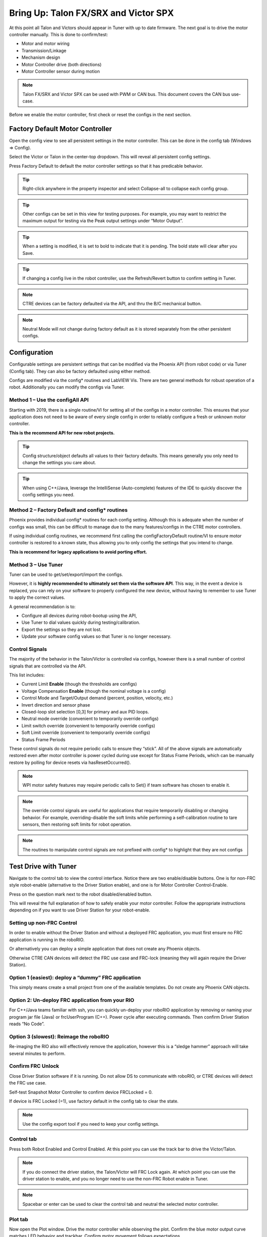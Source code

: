 ﻿.. _ch13_MC:

Bring Up: Talon FX/SRX and Victor SPX
=====================================

At this point all Talon and Victors should appear in Tuner with up to date firmware.  The next goal is to drive the motor controller manually.  
This is done to confirm/test:

- Motor and motor wiring 
- Transmission/Linkage
- Mechanism design
- Motor Controller drive (both directions)
- Motor Controller sensor during motion

.. note:: Talon FX/SRX and Victor SPX can be used with PWM or CAN bus. This document covers the CAN bus use-case.


Before we enable the motor controller, first check or reset the configs in the next section.


Factory Default Motor Controller
~~~~~~~~~~~~~~~~~~~~~~~~~~~~~~~~~~~~~~~~~~~~~~~~~~~~~~~~~~~~~~~~~~~~~~~~~~~~~~~~~~~~~~
Open the config view to see all persistent settings in the motor controller.
This can be done in the config tab (Windows => Config).

Select the Victor or Talon in the center-top dropdown.  This will reveal all persistent config settings.  

Press Factory Default to default the motor controller settings so that it has predicable behavior.  

.. image:: img/bring-16.png

.. tip:: Right-click anywhere in the property inspector and select Collapse-all to collapse each config group.

.. tip:: Other configs can be set in this view for testing purposes. For example, you may want to restrict the maximum output for testing via the Peak output settings under “Motor Output”.

.. tip:: When a setting is modified, it is set to bold to indicate that it is pending.  The bold state will clear after you Save.

.. tip:: If changing a config live in the robot controller, use the Refresh/Revert button to confirm setting in Tuner.

.. note:: CTRE devices can be factory defaulted via the API, and thru the B/C mechanical button.

.. note:: Neutral Mode will not change during factory default as it is stored separately from the other persistent configs.


Configuration
~~~~~~~~~~~~~~~~~~~~~~~~~~~~~~~~~~~~~~~~~~~~~~~~~~~~~~~~~~~~~~~~~~~~~~~~~~~~~~~~~~~~~~

Configurable settings are persistent settings that can be modified via the Phoenix API (from robot code) or via Tuner (Config tab).  They can also be factory defaulted using either method.

Configs are modified via the config* routines and LabVIEW Vis.  There are two general methods for robust operation of a robot.  Additionally you can modify the configs via Tuner.


Method 1 – Use the configAll API
------------------------------------------------------

Starting with 2019, there is a single routine/VI for setting all of the configs in a motor controller.
This ensures that your application does not need to be aware of every single config in order to reliably configure a fresh or unknown motor controller.  

**This is the recommend API for new robot projects.**

.. tip:: Config structure/object defaults all values to their factory defaults.  This means generally you only need to change the settings you care about.

.. tip:: When using C++/Java, leverage the IntelliSense (Auto-complete) features of the IDE to quickly discover the config settings you need.

Method 2 – Factory Default and config* routines
------------------------------------------------------
Phoenix provides individual config* routines for each config setting.
Although this is adequate when the number of configs was small, this can be difficult to manage due to the many features/configs in the CTRE motor controllers.

If using individual config routines, we recommend first calling the configFactoryDefault routine/VI to ensure motor controller is restored to a known state, thus allowing you to only config the settings that you intend to change.

**This is recommend for legacy applications to avoid porting effort.**

Method 3 – Use Tuner
------------------------------------------------------
Tuner can be used to get/set/export/import the configs.  

However, it is **highly recommended to ultimately set them via the software API**.  This way, in the event a device is replaced, you can rely on your software to properly configured the new device, without having to remember to use Tuner to apply the correct values.

A general recommendation is to:

- Configure all devices during robot-bootup using the API, 
- Use Tuner to dial values quickly during testing/calibration.  
- Export the settings so they are not lost.
- Update your software config values so that Tuner is no longer necessary.

Control Signals
------------------------------------------------------

The majority of the behavior in the Talon/Victor is controlled via configs, however there is a small number of control signals that are controlled via the API.  

This list includes:

- Current Limit **Enable** (though the thresholds are configs)
- Voltage Compensation **Enable** (though the nominal voltage is a config)
- Control Mode and Target/Output demand (percent, position, velocity, etc.)
- Invert direction and sensor phase
- Closed-loop slot selection [0,3] for primary and aux PID loops.
- Neutral mode override (convenient to temporarily override configs) 
- Limit switch override (convenient to temporarily override configs)
- Soft Limit override (convenient to temporarily override configs)
- Status Frame Periods

These control signals do not require periodic calls to ensure they “stick”.  All of the above signals are automatically restored even after motor controller is power cycled during use except for Status Frame Periods, which can be manually restore by polling for device resets via hasResetOccurred().

.. note:: WPI motor safety features may require periodic calls to Set() if team software has chosen to enable it.

.. note:: The override control signals are useful for applications that require temporarily disabling or changing behavior.  For example, overriding-disable the soft limits while performing a self-calibration routine to tare sensors, then restoring soft limits for robot operation.

.. note:: The routines to manipulate control signals are not prefixed with config* to highlight that they are not configs



Test Drive with Tuner
~~~~~~~~~~~~~~~~~~~~~~~~~~~~~~~~~~~~~~~~~~~~~~~~~~~~~~~~~~~~~~~~~~~~~~~~~~~~~~~~~~~~~~

Navigate to the control tab to view the control interface.  Notice there are two enable/disable buttons.  One is for non-FRC style robot-enable (alternative to the Driver Station enable), and one is for Motor Controller Control-Enable.

Press on the question mark next to the robot disabled/enabled button.

.. image:: img/bring-17.png

This will reveal the full explanation of how to safely enable your motor controller.
Follow the appropriate instructions depending on if you want to use Driver Station for your robot-enable.

.. image:: img/bring-18.png

Setting up non-FRC Control
------------------------------------------------------
In order to enable without the Driver Station and without a deployed FRC application, you must first ensure no FRC application is running in the roboRIO.  

Or alternatively you can deploy a simple application that does not create any Phoenix objects. 

Otherwise CTRE CAN devices will detect the FRC use case and FRC-lock (meaning they will again require the Driver Station).


Option 1 (easiest):  deploy a “dummy” FRC application 
------------------------------------------------------
This simply means create a small project from one of the available templates.
Do not create any Phoenix CAN objects.




Option 2: Un-deploy FRC application from your RIO
------------------------------------------------------
For C++/Java teams familiar with ssh, you can quickly un-deploy your roboRIO application by removing or naming your program jar file (Java) or frcUserProgram (C++). Power cycle after executing commands.  Then confirm Driver Station reads “No Code”.

.. image:: img/bring-19.png

Option 3 (slowest): Reimage the roboRIO
------------------------------------------------------
Re-imaging the RIO also will effectively remove the application, however this is a “sledge hammer” approach will take several minutes to perform.

.. _frc-unlock:

Confirm FRC Unlock 
------------------------------------------------------
Close Driver Station software if it is running.  Do not allow DS to communicate with roboRIO, or CTRE devices will detect the FRC use case.

Self-test Snapshot Motor Controller to confirm device FRCLocked = 0.

If device is FRC Locked (=1), use factory default in the config tab to clear the state.

.. note:: Use the config export tool if you need to keep your config settings.
 
.. image:: img/bring-20.png

 
Control tab
------------------------------------------------------

Press both Robot Enabled and Control Enabled.  
At this point you can use the track bar to drive the Victor/Talon.

.. note:: If you do connect the driver station, the Talon/Victor will FRC Lock again.  At which point you can use the driver station to enable, and you no longer need to use the non-FRC Robot enable in Tuner.

.. note:: Spacebar or enter can be used to clear the control tab and neutral the selected motor controller.

.. image:: img/bring-21.png

Plot tab
------------------------------------------------------

Now open the Plot window.  Drive the motor controller while observing the plot.  
Confirm the blue motor output curve matches LED behavior and trackbar.
Confirm motor movement follows expectations.

.. note:: Press the Plot enable button to effectively pause the plot for review

.. note:: Use the Zoom buttons to select whether the mouse adjust the Y or X axis.

.. note:: If using a Victor SPX, current-draw will always read zero (SPX does not have current-measurement features).

.. image:: img/bring-22.png

.. tip:: Plot can be used anytime, regardless of what is commanding the motor controller (FRC or non-FRC).

Test Drive with Robot Controller
~~~~~~~~~~~~~~~~~~~~~~~~~~~~~~~~~~~~~~~~~~~~~~~~~~~~~~~~~~~~~~~~~~~~~~~~~~~~~~~~~~~~~~

Next we will create control software in the roboRIO.  Currently this is necessary for more advanced control.  This is also required for controlling your robot during competition.

.. tip:: The latest version of Tuner allows for testing most closed-loop control modes without writing software.

Java: Sample driving code
------------------------------------------------------
Below is a simple example that reads the Joystick and drives the Talon

.. code-block:: java

  package frc.robot;
  
  import com.ctre.phoenix.motorcontrol.ControlMode;
  import com.ctre.phoenix.motorcontrol.can.TalonSRX;
  
  import edu.wpi.first.wpilibj.Joystick;
  import edu.wpi.first.wpilibj.TimedRobot;
  
  public class Robot extends TimedRobot {
    TalonSRX _talon0 = new TalonSRX(0); // Change '0' to match device ID in Tuner.  Use VictorSPX for Victor SPXs
    Joystick _joystick = new Joystick(0);
  
    @Override
    public void teleopPeriodic() {
      double stick = _joystick.getRawAxis(1);
      _talon0.set(ControlMode.PercentOutput, stick);
    }
  }

.. tip:: Image below can be dragged/dropped into LabVIEW editor.

.. image:: img/mc-lv-1.png

Deploy the project, and confirm success.  

.. note:: WPI's terminal output may read “Build” successful despite the project was deployed.

.. image:: img/bring-23.png

.. note:: Before you enable the DS, spin the Joystick axis so it reaches the X and Y extremities are reached.  USB Gamepads calibrate on-the-fly so if the Gamepad was just inserted into the DS, it likely has not auto detected the max mechanical range of the sticks.

.. note:: Make sure joystick is detected by the DS before enabling.

.. note:: getRawAxis may not return a positive value on forward-stick.  Confirm this by watching Talon/Victor LED.  Green suggests a positive output. 

Enable the Driver Station and confirm: 

• motor drive in both directions using gamepad stick.
• motor controller LEDs show green for forward and red for reverse

Disable Driver Station after finished testing.

.. note:: If the LED is solid orange than use Tuner to determine the cause.  Self-test Snapshot will report the current state of the motor controller (do this while troubleshooting).  Confirm firmware is up to date.






Open-Loop Features
~~~~~~~~~~~~~~~~~~~~~~~~~~~~~~~~~~~~~~~~~~~~~~~~~~~~~~~~~~~~~~~~~~~~~~~~~~~~~~~~~~~~~~


After some rudimentary testing, you will likely need to configure several open-loop features of the Talon SRX and Victor SPX.  

.. note:: We recommend configuring Inverts and Followers first.


Inverts
------------------------------------------------------
To determine the desired invert of our motor controller, we will add two more lines of call.
SetInverted is added to decide if motor should spin clockwise or counter clockwise when told to move positive/forward (green LEDs). 

We also multiply the joystick so that forward is positive (intuitive).  This can be verified by watching the console print in the Driver Station.

.. code-block:: java

  package frc.robot;
  import com.ctre.phoenix.motorcontrol.*;
  import com.ctre.phoenix.motorcontrol.can.*;
  
  import edu.wpi.first.wpilibj.Joystick;
  import edu.wpi.first.wpilibj.TimedRobot;
  
  public class Robot extends TimedRobot {
    TalonSRX _talon0 = new TalonSRX(0);
    Joystick _joystick = new Joystick(0);
  
    @Override
    public void teleopInit() {
      _talon0.setInverted(false); // pick CW versus CCW when motor controller is positive/green
    }
  
    @Override
    public void teleopPeriodic() {
      double stick = _joystick.getRawAxis(1) * -1; // make forward stick positive
      System.out.println("stick:" + stick);
  
      _talon0.set(ControlMode.PercentOutput, stick);
    }
  }

.. tip:: Image below can be dragged/dropped into LabVIEW editor.

.. image:: img/lv-invert-1.png

Talon FX Specific Inverts
^^^^^^^^^^^^^^^^^^^^^^^^^^^
Talon FX has a new set of inverts that are specific to it, `TalonFXInvertType.Clockwise` and `TalonFXInvertType.CounterClockwise`. These new inverts allow the user to know exactly what direction the Falcon 500 will spin. These inverts are from the perspective of looking at the face of the motor. 

Below is an image demonstrating the Falcon's **Clockwise** rotation:

.. image:: img/falcon-clockwise.png

And below is the Falcon's **CounterClockwise** rotation:

.. image:: img/falcon-counter-clockwise.png

Follower
------------------------------------------------------
If a mechanism requires multiple motors, than there are likely multiple motor controllers.   The Follower feature of the Talon FX/SRX and Victor SPX is a convenient method to keep two or more motor controller outputs consistent.  If you have an external sensor for closed-looping, connect that to the “master” Talon SRX (unless it is a remote sensor such as CANcoder/CANifier/Pigeon).

Below we’ve added a new Victor to follow Talon 0.  

Generally, a follower is intended to match the direction of the master, or drive in the opposite direction depending on mechanical orientation.  In previous seasons teams would have to update the bool true/false of the follower to match or oppose the master manually.

Starting in 2019, C++/Java users can set the setInverted(InvertType) to instruct the motor controller to either match or oppose the direction of the master instead.


.. code-block:: java

  package frc.robot;
  
  import com.ctre.phoenix.motorcontrol.*;
  import com.ctre.phoenix.motorcontrol.can.*;
  
  import edu.wpi.first.wpilibj.Joystick;
  import edu.wpi.first.wpilibj.TimedRobot;
  
  public class Robot extends TimedRobot {
    TalonSRX _talon0 = new TalonSRX(0);
    VictorSPX _victor0 = new VictorSPX(0);
    Joystick _joystick = new Joystick(0);
  
    @Override
    public void teleopInit() {
      _victor0.follow(_talon0);
  
      _talon0.setInverted(false); // pick CW versus CCW when motor controller is positive/green
      _victor0.setInverted(InvertType.FollowMaster); // match whatever talon0 is
      //_victor0.setInverted(InvertType.OpposeMaster); // opposite whatever talon0 is
    }
  
    @Override
    public void teleopPeriodic() {
      double stick = _joystick.getRawAxis(1) * -1; // make forward stick positive
      System.out.println("stick:" + stick);
  
      _talon0.set(ControlMode.PercentOutput, stick);
    }
  }

.. tip:: Image below can be dragged/dropped into LabVIEW editor.

.. image:: img/lv-follow-1.png

.. note:: LabVIEW does not support using InvertType to follow master or oppose master

Enable the Driver Station and slowly drive both MCs from neutral.  Confirm both LEDs are blinking the same color.

Disable Driver Station when complete.

To confirm motor controllers are truly driving in the same direction, disconnect the master motor controller from its motor.

Enable the Driver Station and confirm follower motor direction matches previously measured master motor direction.

Disable Driver Station when complete.

Open Tuner and select the master motor controller.

Open plot tab and enable plotter while driving motor controller

Confirm current plot is appropriate. If motors are free-spinning, then current should be near 0 if motor output is constant.  When testing drive train, the robot should be rested on a crate/tote to ensure all wheels spin freely.

Select follower motor in Tuner, and confirm current via plot.
  
.. note:: Follower mode can be canceled by calling set() with any other control mode, or calling neutralOutput().

.. note:: Calling follow() in the periodic loop is not required, but also does not affect anything in a negative way.


Controlling Followers with Phoenix Tuner
^^^^^^^^^^^^^^^^^^^^^^^^^^^^^^^^^^^^^^^^^^
Oftentimes you want to test/tune a mechanism with a master motor controller and one or more followers. This can be accomplished with Phoenix Tuner in the same manner as if there was only one controller, **as long as the followers are configured to follow the master**. This means you **cannot** run a temporary diagnostic server to control multiple motor controllers at the same time.

It is imperative to make sure the followers are configured correctly by **following the steps above**. The followers will use their settings from the user application, even when following a master controlled by Tuner.

.. tip:: This is the recommended way to tune two or more mechanically linked motors. By having one motor controller as a master, it will handle the PID closed looping while all followers match the applied output of the master.


Neutral Mode
------------------------------------------------------
You may note that when the motor output transitions to neutral, the motors free spin (coast) in the last direction they were driven.  If the Talon/Victor is set to “coast” neutral mode, then this is expected.  The neutral mode can also be set to “brake” to electrically common the motor leads during neutral, causing a deceleration that combats the spinning motor motion.

.. tip:: You can use Talon FX's ConfigStatorCurrentLimit method to dial in how strong the brake is.

.. note:: SetNeutralMode() can be used change the neutral mode on the fly.

.. code-block:: java

  TalonSRX talon = new TalonSRX(0);
  talon.setNeutralMode(NeutralMode.Brake);

.. tip:: Image below can be dragged/dropped into LabVIEW editor.

.. image:: img/lv-neutralmode-1.png

Follower motor controllers have separate neutral modes than their masters, so you must choose both.  Additionally, you may want to mix your neutral modes to achieve a partial electric brake when using multiple motors.

Neutral Deadband
------------------------------------------------------
A device's neutral deadband is the region where the controller demotes its output to neutral. This can be configured in your robot code, with a default value of 0.04 or 4%, and a range of [0.001, 0.25] or [0.1%, 25%].

.. code-block:: java

		_talon.configNeutralDeadband(0.001); /* Configures _talon to use a neutral deadband of 0.1% */

**Talon FX** has 3 different deadband strategies based on its state. They are *Simple*, *Continuous*, and *None*. 

A *Simple* deadband will demote any requested output within the region to neutral, and otherwise uphold the requested demand. An example of this is with a configured deadband of 4% and a requested output of 4% will be 0%, 5% output will be 5%, and 100% will be 100%. This is used in the majority of circumstances so it's obvious that the requested output is the applied output outside the neutral deadband.

A *Continuous* deadband is similar to a simple deadband in that it demotes any requested output within the region to neutral, but outside the region it will scale the applied output so it's continuous out of the deadband thresholds. This allows for a smooth transition out of neutral. With a 4% deadband, a requested output of 4% will result in an applied output of 0%, requesting 5% will bring it to 1%, and 100% will be 100%.

A *None* deadband will not uphold the deadband whatsoever. A deadband of 4% with 4% requested output will apply 4%, 5% is 5%, and 100% is 100%. This is used only in follower mode so you don't have to configure the deadband of your followers, only of the master.

The below graph highlights this, exaggerrating the effect to make it obvious.

.. image:: img/neutral-deadband-strategy.png

The below table details what neutral deadband strategy the Talon FX uses under the various states.

.. list-table:: Talon FX Neutral Deadband Strategies
  :widths: 33 33 33
  :header-rows: 1

  * - Mode
    - Condition
    - Deadband Type
  * - PWM Control
    - X
    - Continuous
  * - Percent Output
    - Voltage Compensation Disabled
    - Continuous
  * - Percent Output
    - Voltage Compensation Enabled
    - Simple
  * - Closed Loop
    - X
    - Simple
  * - Auxiliary Follower
    - X
    - Simple
  * - Follower
    - X
    - None

Ramping
------------------------------------------------------
The motor controller can be set to honor a ramp rate to prevent instantaneous changes in throttle.
This ramp rate is in effect regardless of which mode is selected (throttle, slave, or closed-loop). 

Ramp can be set in time from neutral to full using configOpenLoopRampRate().

.. note:: configClosedLoopRampRate() can be used to select the ramp during closed-loop (sensor) operations.

.. note:: The slowest ramp possible is ten seconds (from neutral to full), though this is quite excessive.  

.. code-block:: java

  TalonSRX talon = new TalonSRX(0);
  talon.configOpenloopRamp(0.5); // 0.5 seconds from neutral to full output (during open-loop control)
  talon.configClosedloopRamp(0); // 0 disables ramping (during closed-loop control)

.. tip:: Images below can be dragged/dropped into LabVIEW editor.

.. image:: img/lv-openloopramp-1.png

.. image:: img/lv-closedloopramp-1.png

Peak/Nominal Outputs
-----------------------------------------------------
Often a mechanism may not require full motor output.  The application can cap the output via the peak forward and reverse config setting (through Tuner or API).

Additionally, the nominal outputs can be selected to ensure that any non-zero requested motor output gets promoted to a minimum output.  For example, if the nominal forward is set to +0.10 (+10%), then any motor request within (0%, +10%) will be promoted to +10% assuming request is beyond the neutral dead band.  This is useful for mechanisms that require a minimum output for movement, and can be used as a simpler alternative to the kI (integral) component of closed-looping in some circumstances.


Voltage Compensation
------------------------------------------------------

Talon FX/SRX and Victor SPX can be configured to adjust their outputs in response to the battery voltage measurement (in all control modes).  Use the voltage compensation saturation config to determine what voltage represents 100% output.  

Then enable the voltage compensation using enableVoltageCompensation().

Advanced users can adjust the Voltage Measurement Filter to make the compensation more or less responsive by increasing or decreasing the filter.  This is available via API and via Tuner

.. code-block:: java

  TalonSRX talon = new TalonSRX(0);
  talon.configVoltageCompSaturation(11); // "full output" will now scale to 11 Volts for all control modes when enabled.
  talon.enableVoltageCompensation(true); // turn on/off feature

.. tip:: Image below can be dragged/dropped into LabVIEW editor.

.. image:: img/lv-voltagecomp-1.png


Current Limit
------------------------------------------------------

Legacy API
^^^^^^^^^^^^^^^^^^^^^^^^^^^^^^^^^^^
Talon FX/SRX supports current limiting in all control modes.  

The limiting is characterized by three configs:

- Peak Current (Amperes), threshold that must be exceeded before limiting occurs.
- Peak Time (milliseconds), thresholds that must be exceed before limiting occurs
- Continuous Current (Amperes), maximum allowable current after limiting occurs.

.. code-block:: java

  TalonSRX talon = new TalonSRX(0);
  talon.configPeakCurrentLimit(30); // don't activate current limit until current exceeds 30 A ...
  talon.configPeakCurrentDuration(100); // ... for at least 100 ms
  talon.configContinuousCurrentLimit(20); // once current-limiting is actived, hold at 20A
  talon.enableCurrentLimit(true);

.. tip:: Image below can be dragged/dropped into LabVIEW editor.

.. image:: img/lv-currentlimit-1.png

If enabled, Talon SRX will monitor the supply-current looking for a conditions where current has exceeded the Peak Current for at least Peak Time.  
If detected, output is reduced until current measurement is at or under Continuous Current.

.. note:: If Peak current limit is set less than continuous limit, peak current limit will be set equal to continuous current limit.

Once limiting is active, current limiting will deactivate if motor controller can apply the requested motor output and still measure current-draw under the Continuous Current Limit.

.. image:: img/current-limit-1.png

After setting the three configurations, current limiting must be enabled via enableCurrentLimit() or LabVIEW VI.

.. note:: Use Self-test Snapshot to confirm if Current Limiting is occurring

.. note:: If peak limit is less than continuous limit, peak is set equal to continuous

.. note:: If you only want continuous limiting, you should set peak limit to 0


New API in 2020
^^^^^^^^^^^^^^^^^^^^^^^^^^^^^^^^^^^
Talon FX supports both stator(output) current limiting and supply(input) current limiting.  

Supply current is current that's being drawn at the input bus voltage.
Stator current is current that's being drawn by the motor.

Supply limiting (supported by Talon SRX and FX) is useful for preventing breakers from tripping in the PDP.

Stator limiting (supported by Talon FX) is useful for limiting acceleration/heat.

The new API leverages the configSupplyCurrentLimit and configStatorCurrentLimit routines.  The configs are similar to the existing legacy API, but the configs have been renamed to better communicate the design intent.  For example, instead of configPeakCurrentLimit, the setting is referred to as triggerThresholdCurrent.

.. code-block:: java

  /**
    * Configure the current limits that will be used
    * Stator Current is the current that passes through the motor stators.
    *  Use stator current limits to limit rotor acceleration/heat production
    * Supply Current is the current that passes into the controller from the supply
    *  Use supply current limits to prevent breakers from tripping
    * 
    *                                                               enabled | Limit(amp) | Trigger Threshold(amp) | Trigger Threshold Time(s)  */
    _tal.configStatorCurrentLimit(new StatorCurrentLimitConfiguration(true,      20,                25,                1.0));
    _tal.configSupplyCurrentLimit(new SupplyCurrentLimitConfiguration(true,      10,                15,                0.5));

An example of this is available on our `Github Examples <https://github.com/CrossTheRoadElec/Phoenix-Examples-Languages>`_ repository

Reading status signals
~~~~~~~~~~~~~~~~~~~~~~~~~~~~~~~~~~~~~~~~~~~~~~~~~~~~~~~~~~~~~~~~~~~~~~~~~~~~~~~~~~~~~~

The Talon FX/SRX and Victor SPX transmit most of their status signals periodically, i.e. in an unsolicited fashion.  This improves bus efficiency by removing the need for “request” frames, and guarantees that the signals necessary for the wide range of use cases they support are available.

These signals are available in API regardless of what control mode the Talon SRX is in.
Additionally the signals can be polled using Phoenix Tuner using the Self-test Snapshot button.

Included in the list of signals are:

- Quadrature Encoder Position, Velocity, Index Rise Count, Pin States (A, B, Index)
- Analog-In Position, Analog-In Velocity, 10bit ADC Value,
- Battery Voltage, Current, Temperature
- Fault states, sticky fault states,
- Limit switch pin states
- Applied Throttle (duty cycle) regardless of control mode.
- Applied Control mode: Voltage % (duty-cycle), Position/Velocity closed-loop, or slave follower.
- Brake State (coast vs brake)
- Closed-Loop Error, the difference between closed-loop set point and actual position/velocity.
- Sensor Position and Velocity, the signed output of the selected Feedback device (robot must select a Feedback device, or rely on default setting of Quadrature Encoder). 
- Integrated Sensor (Talon FX).
- Magnet position and strength (CANCoder).

.. tip:: In LabVIEW, these signals can all be obtained from the "Get" VI from the motor controller's sub-pallette.  Choose the type of signals desired from the VI's drop-down menu.  

  .. image:: img/bring-mc-getVI.png


Limit Switches
~~~~~~~~~~~~~~~~~~~~~~~~~~~~~~~~~~~~~~~~~~~~~~~~~~~~~~~~~~~~~~~~~~~~~~~~~~~~~~~~~~~~~~
Talon SRX and Victor SPX have limit features that will auto-neutral the motor output if a limit switch activates.
**Talon SRX** in particular can automatically do this **when limit switches are connected via the Gadgeteer feedback port**.

An “out of the box” Talon will **default with the limit switch setting of “Normally Open”** for both forward and reverse.  This means that motor drive is allowed when a limit switch input is not closed (i.e. not connected to ground).  When a limit switch input is closed (is connected to ground) the Talon SRX will disable motor drive and individually blink both LEDs red in the direction of the fault (red blink pattern will move towards the M+/white wire for positive limit fault, and towards M-/green wire for negative limit fault).

Since an “out of the box” Talon will likely not be connected to limit switches (at least not initially) and because limit switch inputs are internally pulled high (i.e. the switch is open), the limit switch feature is default to “normally open”.  This ensures an “out of the box” Talon will drive even if no limit switches are connected.

For more information on Limit Switch wiring/setup, see the Talon SRX User’s Guide.

.. image:: img/bring-24.png

Limit switch features can be disabled or changed to “Normally Closed” in Tuner and in API.

.. note:: When the source is set to Gadgeteer, the "Device ID" field is ignored.  This config is used for **remote limit switches** (see next section).

Confirm the limit switches are functional by applying a **weak positive motor output** while tripping the forward limit switch.

.. note:: The motor does not have to be physically connected to the motor-controller if tester can artificially assert physical limit switch.

.. code-block:: java

	/* Configured forward and reverse limit switch of Talon to be from a feedback connector and be normally open */
	Hardware.leftTalonMaster.configForwardLimitSwitchSource(LimitSwitchSource.FeedbackConnector, LimitSwitchNormal.NormallyOpen, 0);
	Hardware.leftTalonMaster.configReverseLimitSwitchSource(LimitSwitchSource.FeedbackConnector, LimitSwitchNormal.NormallyOpen, 0);

Limit Switch Override Enable
----------------------------------------------------------------
The enable state of the limit switches can be overridden in software. This can be called at any time to enable or disable both limit switches.

Generally you should call this instead of a config if you want to dynamically change whether you are using the limit switch or not inside a loop. This value is not persistent across power cycles.

.. code-block:: java

	/* Limit switches are forced disabled on Talon and forced enabled on Victor */
	Hardware.leftTalonMaster.overrideLimitSwitchesEnable(false);
	Hardware.rightVictorMaster.overrideLimitSwitchesEnable(true);;
	
Limit Switch As Digital Inputs
----------------------------------------------------------------
Limit switches can also be treated as digital inputs. This is done in Java/C++ by using the isFwdLimitSwitchClosed & isRevLimitSwitchClosed method.

.. code-block:: java

	_talon.getSensorCollection().isFwdLimitSwitchClosed();
	_talon.getSensorCollection().isRevLimitSwitchClosed();
	
.. note:: The sensor being closed returns true in all cases, and the sensor being open returns false in all cases, regardless of normally open/normally closed setting. This ensures there is no ambiguity in the function name.

Remote Limit Switches
----------------------------------------------------------------
A Talon SRX or Victor SPX can use a remote sensor as the limit switch (such as another Talon SRX or CANifier).

**Change the Limit Forward/Reverse Source** to **Remote Talon or Remote CANifier**.  Then config the Limit Forward/Reverse Device ID for the remote Talon or CANifier.

.. code-block:: java

	/* Configured forward and reverse limit switch of a Victor to be from a Remote Talon SRX with the ID of 3 and normally closed */
	Hardware.rightVictorMaster.configForwardLimitSwitchSource(RemoteLimitSwitchSource.RemoteTalonSRX, LimitSwitchNormal.NormallyClosed, 3, 0);
	Hardware.rightVictorMaster.configReverseLimitSwitchSource(RemoteLimitSwitchSource.RemoteTalonSRX, LimitSwitchNormal.NormallyClosed, 3, 0);

Use Self-test Snapshot on the motor-driving motor controller to confirm limit switches are interpreted correctly.  If they are not correct, then Self-test Snapshot the remote device to determine the issue.

Soft Limits
~~~~~~~~~~~~~~~~~~~~~~~~~~~~~~~~~~~~~~~~~~~~~~~~~~~~~~~~~~~~~~~~~~~~~~~~~~~~~~~~~~~~~~
Soft limits can be used to disable motor drive when the “Sensor Position” is outside of a specified range.  Forward throttle will be disabled if the “Sensor Position” is greater than the Forward Soft Limit.  Reverse throttle will be disabled if the “Sensor Position” is less than the Reverse Soft Limit.  The respective Soft Limit Enable must be enabled for this feature to take effect.

.. code-block:: java

	/* Talon configured to have soft limits 10000 native units in either direction and enabled */
	rightMaster.configForwardSoftLimitThreshold(10000, 0);
	rightMaster.configReverseSoftLimitThreshold(-10000, 0);
	rightMaster.configForwardSoftLimitEnable(true, 0);
	rightMaster.configReverseSoftLimitEnable(true, 0);
	
The settings can be set and confirmed in Phoenix Tuner





